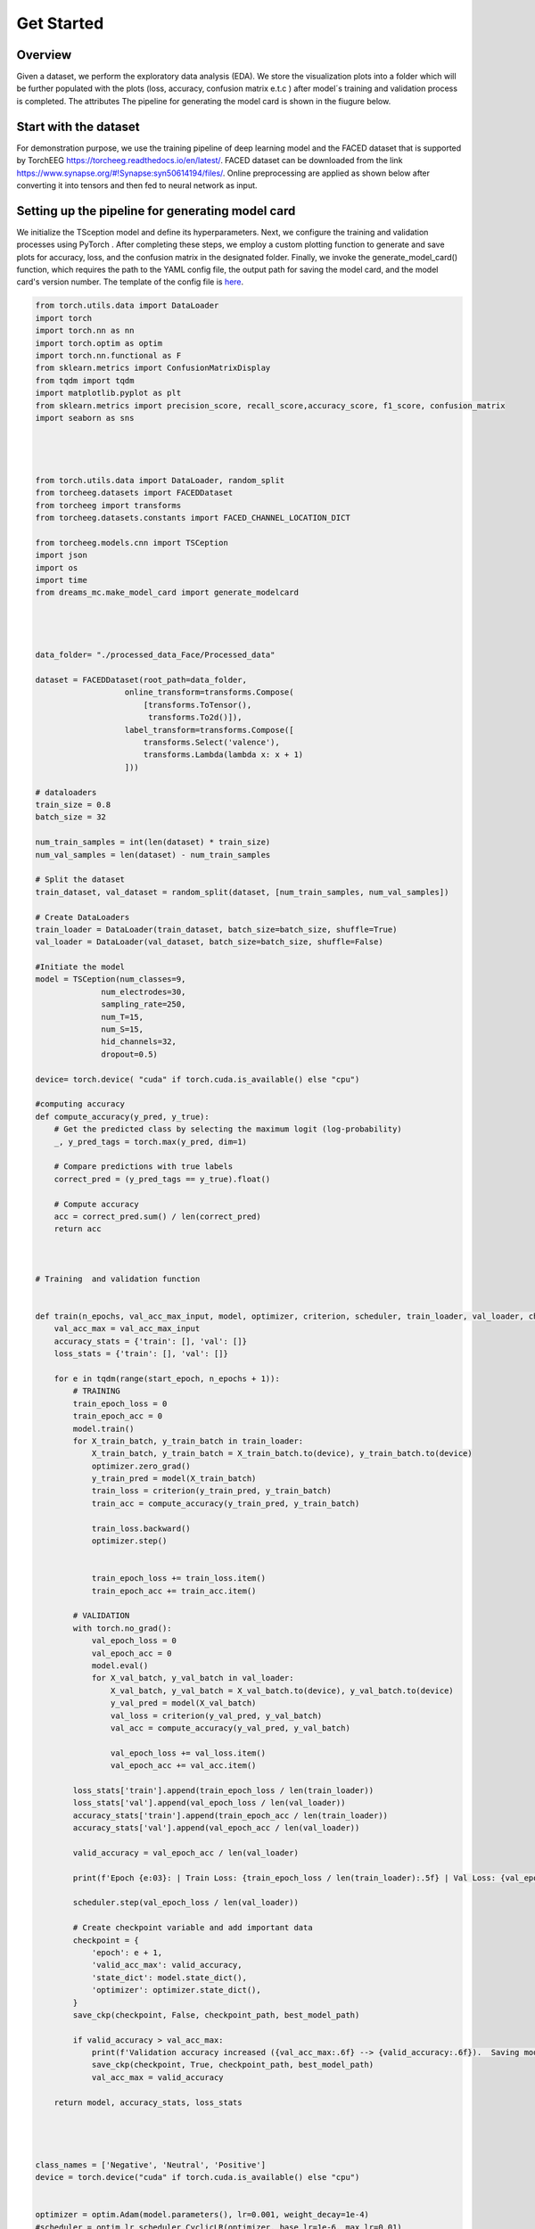 ===========
Get Started
===========

Overview
--------

Given a dataset, we perform the exploratory data analysis (EDA). We store the visualization plots into a folder which will be further populated with the plots (loss, accuracy, confusion matrix e.t.c ) after model´s training and validation process is completed. The attributes The pipeline for generating the model card is shown in the fiugure below.

.. image:: ../imgs/pipeline.png
    :align: center
    :scale: 70 %
    :alt: DREAMS!

Start with the dataset
-------------------------

For demonstration purpose, we use the training pipeline of deep learning model and the  FACED dataset that is supported by TorchEEG `<https://torcheeg.readthedocs.io/en/latest/>`_. FACED dataset can be downloaded from the link `<https://www.synapse.org/#!Synapse:syn50614194/files/>`_. Online preprocessing
are applied as shown below after converting it into tensors and then fed to neural network as input. 






Setting up the pipeline for generating model card
-----------------------------------------------------


We initialize the TSception model and define its hyperparameters. Next, we configure the training and validation processes using PyTorch . 
After completing these steps, we employ a custom plotting function to generate and save plots for accuracy, loss, and the confusion matrix in the designated folder. 
Finally, we invoke the generate_model_card() function, which requires the path to the YAML config file, the output path for saving the model card, and the model card's
version number. The template of the config file is `here <https://github.com/LucidJun/DREAM/tree/main/template>`_.

.. code:: python

    from torch.utils.data import DataLoader
    import torch
    import torch.nn as nn
    import torch.optim as optim
    import torch.nn.functional as F
    from sklearn.metrics import ConfusionMatrixDisplay
    from tqdm import tqdm
    import matplotlib.pyplot as plt
    from sklearn.metrics import precision_score, recall_score,accuracy_score, f1_score, confusion_matrix
    import seaborn as sns




    from torch.utils.data import DataLoader, random_split
    from torcheeg.datasets import FACEDDataset
    from torcheeg import transforms
    from torcheeg.datasets.constants import FACED_CHANNEL_LOCATION_DICT

    from torcheeg.models.cnn import TSCeption
    import json
    import os
    import time
    from dreams_mc.make_model_card import generate_modelcard




    data_folder= "./processed_data_Face/Processed_data"

    dataset = FACEDDataset(root_path=data_folder,
                       online_transform=transforms.Compose(
                           [transforms.ToTensor(),
                            transforms.To2d()]),
                       label_transform=transforms.Compose([
                           transforms.Select('valence'),
                           transforms.Lambda(lambda x: x + 1)
                       ]))
    
    # dataloaders
    train_size = 0.8 
    batch_size = 32  

    num_train_samples = int(len(dataset) * train_size)
    num_val_samples = len(dataset) - num_train_samples

    # Split the dataset
    train_dataset, val_dataset = random_split(dataset, [num_train_samples, num_val_samples])

    # Create DataLoaders
    train_loader = DataLoader(train_dataset, batch_size=batch_size, shuffle=True)
    val_loader = DataLoader(val_dataset, batch_size=batch_size, shuffle=False)
    
    #Initiate the model
    model = TSCeption(num_classes=9,
                  num_electrodes=30,
                  sampling_rate=250,
                  num_T=15,
                  num_S=15,
                  hid_channels=32,
                  dropout=0.5)

    device= torch.device( "cuda" if torch.cuda.is_available() else "cpu")

    #computing accuracy
    def compute_accuracy(y_pred, y_true):
        # Get the predicted class by selecting the maximum logit (log-probability)
        _, y_pred_tags = torch.max(y_pred, dim=1)
        
        # Compare predictions with true labels
        correct_pred = (y_pred_tags == y_true).float()
        
        # Compute accuracy
        acc = correct_pred.sum() / len(correct_pred)
        return acc

  

    # Training  and validation function
     

    def train(n_epochs, val_acc_max_input, model, optimizer, criterion, scheduler, train_loader, val_loader, checkpoint_path, best_model_path, start_epoch=1):
        val_acc_max = val_acc_max_input
        accuracy_stats = {'train': [], 'val': []}
        loss_stats = {'train': [], 'val': []}
        
        for e in tqdm(range(start_epoch, n_epochs + 1)):
            # TRAINING
            train_epoch_loss = 0
            train_epoch_acc = 0
            model.train()
            for X_train_batch, y_train_batch in train_loader:
                X_train_batch, y_train_batch = X_train_batch.to(device), y_train_batch.to(device)
                optimizer.zero_grad()
                y_train_pred = model(X_train_batch)
                train_loss = criterion(y_train_pred, y_train_batch)
                train_acc = compute_accuracy(y_train_pred, y_train_batch)
                
                train_loss.backward()
                optimizer.step()

                
                train_epoch_loss += train_loss.item()
                train_epoch_acc += train_acc.item()
                
            # VALIDATION
            with torch.no_grad():
                val_epoch_loss = 0
                val_epoch_acc = 0
                model.eval()
                for X_val_batch, y_val_batch in val_loader:
                    X_val_batch, y_val_batch = X_val_batch.to(device), y_val_batch.to(device)
                    y_val_pred = model(X_val_batch)
                    val_loss = criterion(y_val_pred, y_val_batch)
                    val_acc = compute_accuracy(y_val_pred, y_val_batch)
                    
                    val_epoch_loss += val_loss.item()
                    val_epoch_acc += val_acc.item()

            loss_stats['train'].append(train_epoch_loss / len(train_loader))
            loss_stats['val'].append(val_epoch_loss / len(val_loader))
            accuracy_stats['train'].append(train_epoch_acc / len(train_loader))
            accuracy_stats['val'].append(val_epoch_acc / len(val_loader))

            valid_accuracy = val_epoch_acc / len(val_loader)

            print(f'Epoch {e:03}: | Train Loss: {train_epoch_loss / len(train_loader):.5f} | Val Loss: {val_epoch_loss / len(val_loader):.5f} | Train Acc: {train_epoch_acc / len(train_loader):.3f} | Val Acc: {val_epoch_acc / len(val_loader):.3f}')
            
            scheduler.step(val_epoch_loss / len(val_loader))

            # Create checkpoint variable and add important data
            checkpoint = {
                'epoch': e + 1,
                'valid_acc_max': valid_accuracy,
                'state_dict': model.state_dict(),
                'optimizer': optimizer.state_dict(),
            }
            save_ckp(checkpoint, False, checkpoint_path, best_model_path)

            if valid_accuracy > val_acc_max:
                print(f'Validation accuracy increased ({val_acc_max:.6f} --> {valid_accuracy:.6f}).  Saving model ...')
                save_ckp(checkpoint, True, checkpoint_path, best_model_path)
                val_acc_max = valid_accuracy

        return model, accuracy_stats, loss_stats
         
    
   

    class_names = ['Negative', 'Neutral', 'Positive']  
    device = torch.device("cuda" if torch.cuda.is_available() else "cpu")


    optimizer = optim.Adam(model.parameters(), lr=0.001, weight_decay=1e-4)           
    #scheduler = optim.lr_scheduler.CyclicLR(optimizer, base_lr=1e-6, max_lr=0.01)
    scheduler = optim.lr_scheduler.ReduceLROnPlateau(optimizer, mode='min', factor=0.1, patience=10, verbose=True)

    criterion = nn.CrossEntropyLoss()

    # Model Training 
    valid_acc_max = 0.0
    trained_model, accuracy_stats, loss_stats = train(220, valid_acc_max, model, optimizer, criterion, scheduler, train_loader, val_loader, "./logs/current_checkpoint.pt", "./logs/best_model.pt", start_epoch=1)
    # plotting and saving training and validation plots 
    plot_training_validation_stats(accuracy_stats, loss_stats, save_dir='./logs')

    # Load the best model for evaluation
    checkpoint_path = './logs/best_model.pt'
    checkpoint = torch.load(checkpoint_path, map_location=torch.device('cpu'))
    model.load_state_dict(checkpoint['state_dict'])

    # Evaluate the model and saving the required  plots
    results = evaluate_model(model=model, data_loader=val_loader, device=device)
    plot_metrics_table(results, model_name='TSception',save_path="./logs/table.png")
    plot_confusion_matrix(results['confusion_matrix'], class_names,save_path="./logs/cm.png")
    plot_confidence_intervals(precision=results['precision'], recall=results['recall'], 
                              accuracy=results['accuracy'], f1=results['f1_score'], 
                              n=len(val_loader.dataset), save_path="./logs/CI_plot.png", 
                              confidence=0.95)

    # Generating model card
    print("Generating Model Card....")
    config_file_path = './config.yaml'
    output_path = './logs/model_card.html'
    version_num = '1.0'
    generate_modelcard(config_file_path, output_path, version_num)
        





        






